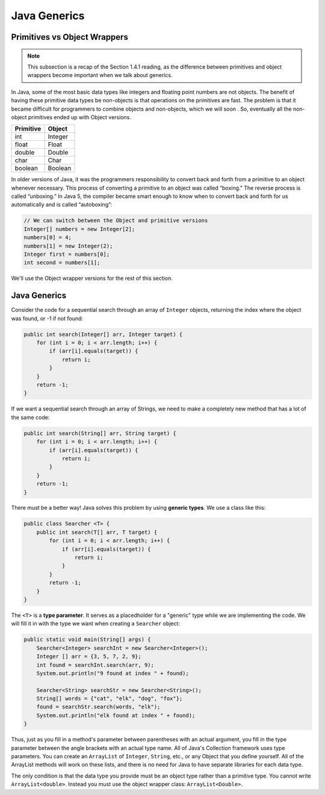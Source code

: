 .. Sourced from "Problem Solving with Algorithms and Data Structures using Java"
.. https://runestone.academy/ns/books/published/javads/oop_generics.html

Java Generics 
=============

Primitives vs Object Wrappers
-----------------------------

.. note::

    This subsection is a recap of the Section 1.4.1 reading, as the difference between
    primitives and object wrappers become important when we talk about generics.

In Java, some of the most basic data types like integers and floating point
numbers are not objects. The benefit of having these primitive data
types be non-objects is that operations on the primitives are fast. The
problem is that it became difficult for programmers to combine objects
and non-objects, which we will soon . So, eventually all the
non-object primitives ended up with Object versions.

================== ========
         Primitive   Object
================== ========
               int  Integer
             float    Float
            double   Double
              char     Char
           boolean  Boolean
================== ========

In older versions of Java, it was the programmers responsibility to
convert back and forth from a primitive to an object whenever necessary.
This process of converting a primitive to an object was called
“boxing.” The reverse process is called “unboxing.” In Java 5, the
compiler became smart enough to know when to convert back and forth for us automatically 
and is called “autoboxing”:

.. code-block:: java

    // We can switch between the Object and primitive versions
    Integer[] numbers = new Integer[2];
    numbers[0] = 4;
    numbers[1] = new Integer(2);
    Integer first = numbers[0];
    int second = numbers[1];

We'll use the Object wrapper versions for the rest of this section.

Java Generics
-------------

Consider the code for a sequential search through an array of 
``Integer`` objects, returning the index where the object was found, or -1 if not found:

.. code-block:: java

    public int search(Integer[] arr, Integer target) {
        for (int i = 0; i < arr.length; i++) {
            if (arr[i].equals(target)) {
                return i;
            }
        }
        return -1;
    }

If we want a sequential search through an array of Strings, we need to make a completely new method that has a lot of the same code:

.. code-block:: java

    public int search(String[] arr, String target) {
        for (int i = 0; i < arr.length; i++) {
            if (arr[i].equals(target)) {
                return i;
            }
        }
        return -1;
    }

There must be a better way! Java solves this problem by using **generic types**. We use a class like this:

.. code-block:: java

    public class Searcher <T> {
        public int search(T[] arr, T target) {
            for (int i = 0; i < arr.length; i++) {
                if (arr[i].equals(target)) {
                    return i;
                }
            }
            return -1;
        }
    }

The ``<T>`` is a **type parameter**. It serves as a placedholder for a "generic" type while we are implementing the code. We will fill it in with the type we want when creating a ``Searcher`` object:

.. code-block:: java

    public static void main(String[] args) {
        Searcher<Integer> searchInt = new Searcher<Integer>();
        Integer [] arr = {3, 5, 7, 2, 9};
        int found = searchInt.search(arr, 9);
        System.out.println("9 found at index " + found);

        Searcher<String> searchStr = new Searcher<String>();
        String[] words = {"cat", "elk", "dog", "fox"};
        found = searchStr.search(words, "elk");
        System.out.println("elk found at index " + found);
    }

Thus, just as you fill in a method's parameter between parentheses with an actual argument, you fill in the type parameter between the angle brackets with an actual type name. All of Java's Collection framework uses type parameters. You can create an ``ArrayList`` of ``Integer``, ``String``, etc., or any Object that you define yourself. All of the ArrayList methods will work on these lists, and there is no need for Java to have separate libraries for each data type.

The only condition is that the data type you provide must be an object type rather than a primitive type. You cannot write ``ArrayList<double>``. Instead you must use the object wrapper class: ``ArrayList<Double>``.